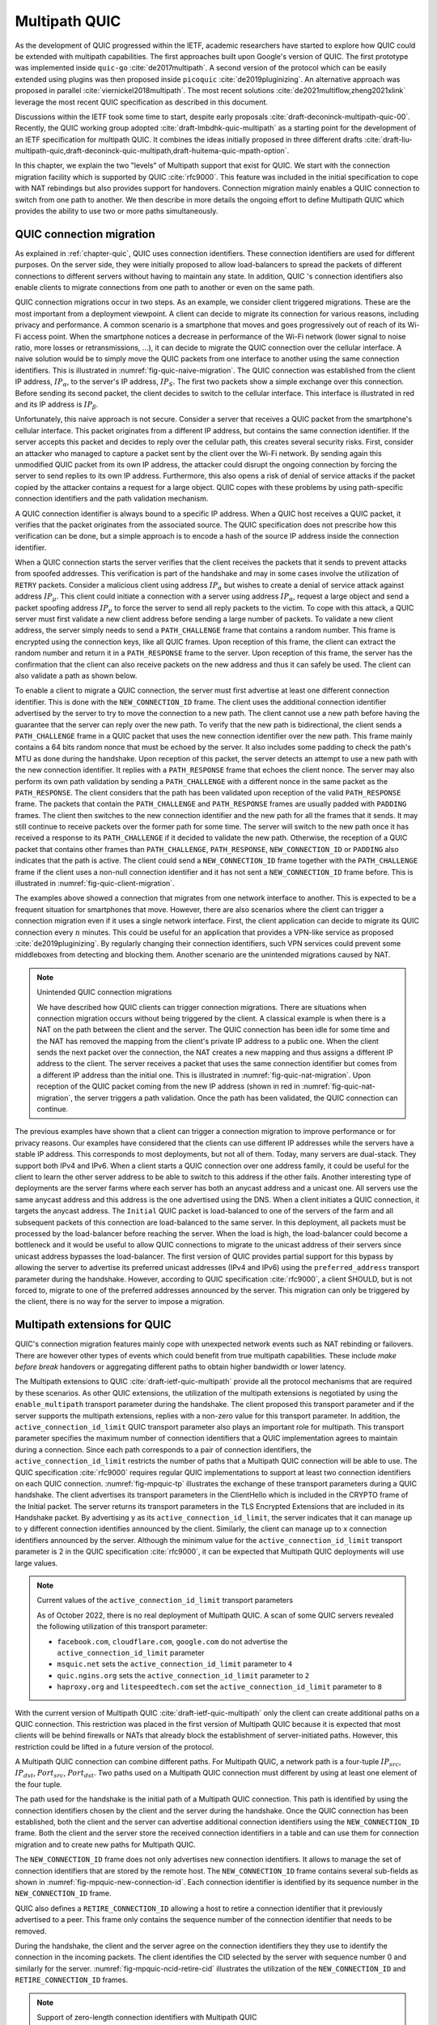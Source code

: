 Multipath QUIC
**************

As the development of QUIC progressed within the IETF, academic researchers have started to explore how QUIC could be extended with multipath capabilities. The first approaches built upon Google's version of QUIC. The first prototype was implemented inside ``quic-go`` :cite:`de2017multipath`. A second version of the protocol which can be easily extended using plugins was then proposed inside ``picoquic`` :cite:`de2019pluginizing`. An alternative approach was proposed in parallel :cite:`viernickel2018multipath`. The most recent solutions :cite:`de2021multiflow,zheng2021xlink` leverage the most recent QUIC specification as described in this document.

Discussions within the IETF took some time to start, despite early proposals :cite:`draft-deconinck-multipath-quic-00`. Recently, the QUIC working group adopted :cite:`draft-lmbdhk-quic-multipath` as a starting point for the development of an IETF specification for multipath QUIC. It combines the ideas initially proposed in three different drafts :cite:`draft-liu-multipath-quic,draft-deconinck-quic-multipath,draft-huitema-quic-mpath-option`.


.. spelling:word-list::

   rebinding
   rebindings

In this chapter, we explain the two "levels" of Multipath support that exist for QUIC. We start with the connection migration facility which is supported by QUIC :cite:`rfc9000`. This feature was included in the initial specification to cope with NAT rebindings but also provides support for handovers. Connection migration mainly enables a QUIC connection to switch from one path to another. We then describe in more details the ongoing effort to define Multipath QUIC which provides the ability to use two or more paths simultaneously.



.. intro to connection migration   

QUIC connection migration
-------------------------


.. connection migration as a multipath features, discuss its limitations

As explained in :ref:`chapter-quic`, QUIC uses connection identifiers. These connection identifiers are used for different purposes. On the server side, they were initially proposed to allow load-balancers to spread the packets of different connections to different servers without having to maintain any state. In addition, QUIC 's connection identifiers also enable clients to migrate connections from one path to another or even on the same path.

QUIC connection migrations occur in two steps. As an example, we consider client triggered migrations. These are the most important from a deployment viewpoint. A client can decide to migrate its connection for various reasons, including privacy and performance. A common scenario is a smartphone that moves and goes progressively out of reach of its Wi-Fi access point. When the smartphone notices a decrease in performance of the Wi-Fi network (lower signal to noise ratio, more losses or retransmissions, ...), it can decide to migrate the QUIC connection over the cellular interface. A naive solution would be to simply move the QUIC packets from one interface to another using the same connection identifiers. This is illustrated in :numref:`fig-quic-naive-migration`. The QUIC connection was established from the client IP address, :math:`IP_{\alpha}`, to the server's IP address, :math:`IP_S`. The first two packets show a simple exchange over this connection. Before sending its second packet, the client decides to switch to the cellular interface. This interface is illustrated in red and its IP address is :math:`IP_{\beta}`. 

.. _fig-quic-naive-migration:
.. tikz:: A naive approach to migrate a QUIC connection from Wi-Fi to cellular
   :libs: positioning, matrix, arrows, math


   \tikzmath{\c1=1;\c2=1.5; \s1=8; \s2=8.5; \maxfig=6; }
   \tikzstyle{every node}=[font=\small]
   \tikzstyle{arrow} = [thick,->,>=stealth]
   \tikzset{state/.style={rectangle, dashed, draw, fill=white} }
   \node [black, fill=white] at (\c1,\maxfig) {Client};
   \node [black, fill=white] at (\s1,\maxfig) {Server};
   
   \draw[black,thick,->] (\c1-0.5,\maxfig-0.5) -- (\c1-0.5,0.5);
   \draw[red,dashed,thick,->] (\c1+0.5,\maxfig-0.5) -- (\c1+0.5,0.5);
   \draw[black,thick,->] (\s1,\maxfig-0.5) -- (\s1,0.5);
   \node [black, fill=white] at (\c1-0.5,\maxfig-0.5) {$IP_{\alpha}$};
   \node [red, fill=white] at (\c1+0.5,\maxfig-0.5) {$IP_{\beta}$};
   \node [black, fill=white] at (\s1,\maxfig-0.5) {$IP_{S}$};
	  
   \tikzmath{\y=\maxfig-1;}
   \draw[black,thick, ->] (\c1-0.5,\y) -- (\s1,\y-1) node [midway, align=center, fill=white]  {src=$IP_{\alpha}$,dst=$IP_S$,DCID=$\mu$\\1-RTT(...)};
   \draw[black,thick, ->] (\s1,\y-1) -- (\c1-0.5,\y-2) node [midway, align=center, fill=white]  {src=$IP_S$,dst=$IP_{\alpha}$\\1-RTT(...)};
   \draw[red,thick, ->] (\c1+0.5,\y-2) -- (\s1,\y-3) node [midway, align=center, fill=white]  {src=$IP_{\beta}$,dst=$IP_S$,DCID=$\mu$\\1-RTT(...)};
   \draw[red,thick, ->] (\s1,\y-3) -- (\c1+0.5,\y-4) node [midway, align=center, fill=white]  {src=$IP_S$,dst=$IP_{\beta}$\\1-RTT(...)};

   
Unfortunately, this naive approach is not secure. Consider a server that receives a QUIC packet from the smartphone's cellular interface. This packet originates from a different IP address, but contains the same connection identifier. If the server accepts this packet and decides to reply over the cellular path, this creates several security risks. First, consider an attacker who managed to capture a packet sent by the client over the Wi-Fi network. By sending again this unmodified QUIC packet from its own IP address, the attacker could disrupt the ongoing connection by forcing the server to send replies to its own IP address. Furthermore, this also opens a risk of denial of service attacks if the packet copied by the attacker contains a request for a large object. QUIC copes with these problems by using path-specific connection identifiers and the path validation mechanism.

A QUIC connection identifier is always bound to a specific IP address. When a QUIC host receives a QUIC packet, it verifies that the packet originates from the associated source. The QUIC specification does not prescribe how this verification can be done, but a simple approach is to encode a hash of the source IP address inside the connection identifier.

When a QUIC connection starts the server verifies that the client receives the packets that it sends to prevent attacks from spoofed addresses. This verification is part of the handshake and may in some cases involve the utilization of ``RETRY`` packets. Consider a malicious client using address :math:`IP_{\alpha}` but wishes to create a denial of service attack against address :math:`IP_{\mu}`. This client could initiate a connection with a server using address :math:`IP_{\alpha}`, request a large object and send a packet spoofing address :math:`IP_{\mu}` to force the server to send all reply packets to the victim. To cope with this attack, a QUIC server must first validate a new client address before sending a large number of packets. To validate a new client address, the server simply needs to send a ``PATH_CHALLENGE`` frame that contains a random number. This frame is encrypted using the connection keys, like all QUIC frames. Upon reception of this frame, the client can extract the random number and return it in a ``PATH_RESPONSE`` frame to the server. Upon reception of this frame, the server has the confirmation that the client can also receive packets on the new address and thus it can safely be used. The client can also validate a path as shown below. 


To enable a client to migrate a QUIC connection, the server must first advertise at least one different connection identifier. This is done with the ``NEW_CONNECTION_ID`` frame. The client uses the additional connection identifier advertised by the server to try to move the connection to a new path. The client cannot use a new path before having the guarantee that the server can reply over the new path. To verify that the new path is bidirectional, the client sends a ``PATH_CHALLENGE`` frame in a QUIC packet that uses the new connection identifier over the new path. This frame mainly contains a 64 bits random nonce that must be echoed by the server. It also includes some padding to check the path's MTU as done during the handshake. Upon reception of this packet, the server detects an attempt to use a new path with the new connection identifier. It replies with a ``PATH_RESPONSE`` frame that echoes the client nonce. The server may also perform its own path validation by sending a ``PATH_CHALLENGE`` with a different nonce in the same packet as the ``PATH_RESPONSE``. The client considers that the path has been validated upon reception of the valid ``PATH_RESPONSE`` frame. The packets that contain the ``PATH_CHALLENGE`` and ``PATH_RESPONSE`` frames are usually padded with ``PADDING`` frames. The client then switches to the new connection identifier and the new path for all the frames that it sends. It may still continue to receive packets over the former path for some time. The server will switch to the new path once it has received a response to its ``PATH_CHALLENGE`` if it decided to validate the new path. Otherwise, the reception of a QUIC packet that contains other frames than ``PATH_CHALLENGE``, ``PATH_RESPONSE``, ``NEW_CONNECTION_ID`` or ``PADDING`` also indicates that the path is active. The client could send a ``NEW_CONNECTION_ID`` frame together with the ``PATH_CHALLENGE`` frame if the client uses a non-null connection identifier and it has not sent a ``NEW_CONNECTION_ID`` frame before. This is illustrated in :numref:`fig-quic-client-migration`.

.. _fig-quic-client-migration:
.. tikz:: A QUIC connection migration initiated by the client
   :libs: positioning, matrix, arrows, math

   \tikzmath{\c1=1;\c2=1.5; \s1=8; \s2=8.5; \maxfig=8; }
   \tikzstyle{every node}=[font=\small]
   \tikzstyle{arrow} = [thick,->,>=stealth]
   \tikzset{state/.style={rectangle, dashed, draw, fill=white} }
   \node [black, fill=white] at (\c1,\maxfig) {Client};
   \node [black, fill=white] at (\s1,\maxfig) {Server};
   
   \draw[black,thick,->] (\c1-0.5,\maxfig-0.5) -- (\c1-0.5,0.5);
   \draw[red,dashed,thick,->] (\c1+0.5,\maxfig-0.5) -- (\c1+0.5,0.5);
   \draw[black,thick,->] (\s1,\maxfig-0.5) -- (\s1,0.5);
	  
   \tikzmath{\y=\maxfig-1;}
   \draw[black,thick, ->] (\c1-0.5,\y) -- (\s1,\y-1) node [midway, align=center, fill=white]  {src=$IP_C$,dst=$IP_S$,DCID=$\alpha$\\1-RTT(...)};
   \draw[black,thick, ->] (\s1,\y-1) -- (\c1-0.5,\y-2) node [midway, align=center, fill=white]  {src=$IP_S$,dst=$IP_C$\\1-RTT(...)};
   \draw[red,thick, ->] (\c1+0.5,\y-2) -- (\s1,\y-3) node [midway, align=center, fill=white]  {src=$IP_X$,dst=$IP_S$,DCID=$\beta$\\1-RTT(PATH\_CHALLENGE($x$))};
   \draw[red,thick, ->] (\s1,\y-3) -- (\c1+0.5,\y-4) node [midway, align=center, fill=white]  {src=$IP_S$,dst=$IP_X$\\1-RTT(PATH\_RESPONSE($x$),PATH\_CHALLENGE($y$)};   
   \draw[red,thick, ->] (\c1+0.5,\y-4) -- (\s1,\y-5) node [midway, align=center, fill=white]  {src=$IP_X$,dst=$IP_S$,DCID=$\beta$\\1-RTT(PATH\_RESPONSE($y$),...)};
   \draw[red,thick, ->] (\s1,\y-5) -- (\c1+0.5,\y-6) node [midway, align=center, fill=white]  {src=$IP_S$,dst=$IP_X$\\1-RTT(...)};
   

  
The examples above showed a connection that migrates from one network interface to another. This is expected to be a frequent situation for smartphones that move. However, there are also scenarios where the client can trigger a connection migration even if it uses a single network interface. First, the client application can decide to migrate its QUIC connection every :math:`n` minutes. This could be useful for an application that provides a VPN-like service as proposed :cite:`de2019pluginizing`. By regularly changing their connection identifiers, such VPN services could prevent some middleboxes from detecting and blocking them. Another scenario are the unintended migrations caused by NAT.


.. note:: Unintended QUIC connection migrations

   We have described how QUIC clients can trigger connection migrations. There are situations when connection migration occurs without being triggered by the client. A classical example is when there is a NAT on the path between the client and the server. The QUIC connection has been idle for some time and the NAT has removed the mapping from the client's private IP address to a public one. When the client sends the next packet over the connection, the NAT creates a new mapping and thus assigns a different IP address to the client. The server receives a packet that uses the same connection identifier but comes from a different IP address than the initial one. This is illustrated in :numref:`fig-quic-nat-migration`. Upon reception of the QUIC packet coming from the new IP address (shown in red in :numref:`fig-quic-nat-migration`, the server triggers a path validation. Once the path has been validated, the QUIC connection can continue.

   
.. _fig-quic-nat-migration:
.. tikz:: A QUIC connection migration triggered by a NAT
   :libs: positioning, matrix, arrows, math


   \tikzmath{\c1=1;\c2=1.5; \s1=8; \s2=8.5; \maxfig=7; }
   \tikzstyle{every node}=[font=\small]
   \tikzstyle{arrow} = [thick,->,>=stealth]
   \tikzset{state/.style={rectangle, dashed, draw, fill=white} }
   \node [black, fill=white] at (\c1,\maxfig) {Client};
   \node [black, fill=white] at (\s1,\maxfig) {Server};
   
   \draw[black,thick,->] (\c1,\maxfig-0.5) -- (\c1,0.5);
   \draw[black,thick,->] (\s1,\maxfig-0.5) -- (\s1,0.5);
	  
   \tikzmath{\y=\maxfig-1;}
   \draw[black,thick, ->] (\c1,\y) -- (\s1,\y-1) node [midway, align=center, fill=white]  {src=$IP_C$,dst=$IP_S$,DCID=$\alpha$\\1-RTT(...)};
   \draw[black,thick, ->] (\s1,\y-1) -- (\c1,\y-2) node [midway, align=center, fill=white]  {src=$IP_S$,dst=$IP_C$\\1-RTT(...)};
   \draw[red,thick, ->] (\c1,\y-2) -- (\s1,\y-3) node [midway, align=center, fill=white]  {src=$IP_Y$,dst=$IP_S$,DCID=$\alpha$\\1-RTT(...)};
   \draw[red,thick, ->] (\s1,\y-3) -- (\c1,\y-4) node [midway, align=center, fill=white]  {src=$IP_S$,dst=$IP_Y$\\1-RTT(PATH\_CHALLENGE($z$))};
   \draw[red,thick, ->] (\c1,\y-4) -- (\s1,\y-5) node [midway, align=center, fill=white]  {src=$IP_S$,dst=$IP_Y$\\1-RTT(PATH\_RESPONSE($z$))};
	     


   
The previous examples have shown that a client can trigger a connection migration to improve performance or for privacy reasons. Our examples have considered that the clients can use different IP addresses while the servers have a stable IP address. This corresponds to most deployments, but not all of them. Today, many servers are dual-stack. They support both IPv4 and IPv6. When a client starts a QUIC connection over one address family, it could be useful for the client to learn the other server address to be able to switch to this address if the other fails. Another interesting type of deployments are the server farms where each server has both an anycast address and a unicast one. All servers use the same anycast address and this address is the one advertised using the DNS. When a client initiates a QUIC connection, it targets the anycast address. The ``Initial`` QUIC packet is load-balanced to one of the servers of the farm and all subsequent packets of this connection are load-balanced to the same server. In this deployment, all packets must be processed by the load-balancer before reaching the server. When the load is high, the load-balancer could become a bottleneck and it would be useful to allow QUIC connections to migrate to the unicast address of their servers since unicast address bypasses the load-balancer. The first version of QUIC provides partial support for this bypass by allowing the server to advertise its preferred unicast addresses (IPv4 and IPv6) using the ``preferred_address`` transport parameter during the handshake. However, according to QUIC specification :cite:`rfc9000`, a client SHOULD, but is not forced to, migrate to one of the preferred addresses announced by the server. This migration can only be triggered by the client, there is no way for the server to impose a migration.  

Multipath extensions for QUIC
-----------------------------

.. spelling:word-list::

   failovers

QUIC's connection migration features mainly cope with unexpected network events such as NAT rebinding or failovers. There are however other types of events which could benefit from true multipath capabilities. These include `make before break` handovers or aggregating different paths to obtain higher bandwidth or lower latency.

The Multipath extensions to QUIC :cite:`draft-ietf-quic-multipath` provide all the protocol mechanisms that are required by these scenarios. As other QUIC extensions, the utilization of the multipath extensions is negotiated by using the ``enable_multipath`` transport parameter during the handshake. The client proposed this transport parameter and if the server supports the multipath extensions, replies with a non-zero value for this transport parameter. In addition, the ``active_connection_id_limit`` QUIC transport parameter also plays an important role for multipath. This transport parameter specifies the maximum number of connection identifiers that a QUIC implementation agrees to maintain during a connection. Since each path corresponds to a pair of connection identifiers, the ``active_connection_id_limit`` restricts the number of paths that a Multipath QUIC connection will be able to use. The QUIC specification :cite:`rfc9000` requires regular QUIC implementations to support at least two connection identifiers on each QUIC connection. :numref:`fig-mpquic-tp` illustrates the exchange of these transport parameters during a QUIC handshake. The client advertises its transport parameters in the ClientHello which is included in the CRYPTO frame of the Initial packet. The server returns its transport parameters in the TLS Encrypted Extensions that are included in its Handshake packet. By advertising ``y`` as its ``active_connection_id_limit``, the server indicates that it can manage up to ``y`` different connection identifies announced by the client. Similarly, the client can manage up to ``x`` connection identifiers announced by the server. Although the minimum value for the ``active_connection_id_limit`` transport parameter is 2 in the QUIC specification :cite:`rfc9000`, it can be expected that Multipath QUIC deployments will use large values.



.. _fig-mpquic-tp:
.. tikz:: During the multipath QUIC handshake, client and server exchange the ``enable_multipath`` and ``active_connection_id_limit`` transport parameters
   :libs: positioning, matrix, arrows, math

   \tikzmath{\c1=1;\c2=1.5; \s1=8; \s2=8.5; \maxfig=5; }
   \tikzstyle{every node}=[font=\small]
   \tikzstyle{arrow} = [thick,->,>=stealth]
   \tikzset{state/.style={rectangle, dashed, draw, fill=white} }
   \node [black, fill=white] at (\c1,\maxfig) {Client};
   \node [black, fill=white] at (\s1,\maxfig) {Server};
   
   \draw[black,thick,->] (\c1,\maxfig-0.5) -- (\c1,0.5);
   \draw[black,thick,->] (\s1,\maxfig-0.5) -- (\s1,0.5);
	  
   \tikzmath{\y=\maxfig-1;}
   \draw[red,thick, ->] (\c1,\y) -- (\s1,\y-1) node [midway, align=center, fill=white] {Initial(CRYPTO[\ldots enable\_multipath=0x1,\\active\_connection\_id\_limit=x])};
   \draw[red,thick, ->] (\s1,\y-1) -- (\c1,\y-2) node [midway, fill=white]  {Initial(CRYPTO,ACK)};

   \draw[blue,thick, ->] (\s1,\y-1.75) -- (\c1,\y-2.75) node [midway, align=center, fill=white] {Handshake*(CRYPTO[\ldots enable\_multipath=0x1,\\active\_connection\_id\_limit=y)};


.. note:: Current values of the ``active_connection_id_limit`` transport parameters

	  
   As of October 2022, there is no real deployment of Multipath QUIC. A scan of some QUIC servers revealed the following utilization of this transport parameter:
   
   - ``facebook.com``, ``cloudflare.com``, ``google.com`` do not advertise the ``active_connection_id_limit`` parameter
   - ``msquic.net`` sets the ``active_connection_id_limit`` parameter to ``4``
   - ``quic.ngins.org`` sets the ``active_connection_id_limit`` parameter to ``2`` 
   - ``haproxy.org`` and ``litespeedtech.com`` set the ``active_connection_id_limit`` parameter to ``8``
   

.. todo:: what are the current active_connection_id_limit used . unclear picoquic et quiche


With the current version of Multipath QUIC :cite:`draft-ietf-quic-multipath` only the client can create additional paths on a QUIC connection. This restriction was placed in the first version of Multipath QUIC because it is expected that most clients will be behind firewalls or NATs that already block the establishment of server-initiated paths. However, this restriction could be lifted in a future version of the protocol. 

A Multipath QUIC connection can combine different paths. For Multipath QUIC, a network path is a four-tuple :math:`IP_{src}`, :math:`IP_{dst}`, :math:`Port_{src}`, :math:`Port_{dst}`. Two paths used on a Multipath QUIC connection must different by using at least one element of the four tuple. 


	  
The path used for the handshake is the initial path of a Multipath QUIC connection. This path is identified by using the connection identifiers chosen by the client and the server during the handshake. Once the QUIC connection has been established, both the client and the server can advertise additional connection identifiers using the ``NEW_CONNECTION_ID`` frame. Both the client and the server store the received connection identifiers in a table and can use them for connection migration and to create new paths for Multipath QUIC.

The ``NEW_CONNECTION_ID`` frame does not only advertises new connection identifiers. It allows to manage the set of connection identifiers that are stored by the remote host. The ``NEW_CONNECTION_ID`` frame contains several sub-fields as shown in :numref:`fig-mpquic-new-connection-id`. Each connection identifier is identified by its sequence number in the ``NEW_CONNECTION_ID`` frame.


.. code-block:: console
   :caption: The NEW_CONNECTION_ID frame
   :name: fig-mpquic-new-connection-id
	  
   NEW_CONNECTION_ID Frame {
	  Type (i) = 0x18,
	  Sequence Number (i),
	  Retire Prior To (i),
	  Length (8),
	  Connection ID (8..160),
	  Stateless Reset Token (128)
   }

QUIC also defines a ``RETIRE_CONNECTION_ID`` allowing a host to retire a connection identifier that it previously advertised to a peer. This frame only contains the sequence number of the connection identifier that needs to be removed.


.. code-block:: console
   :caption: The RETIRE_CONNECTION_ID frame
   :name: fig-mpquic-retire-connection-id
	  
   RETIRE_CONNECTION_ID Frame {
	  Type (i) = 0x19,
	  Sequence Number (i)
   }



During the handshake, the client and the server agree on the connection identifiers   they they use to identify the connection in the incoming packets. The client identifies the CID selected by the server with sequence number 0 and similarly for the server. :numref:`fig-mpquic-ncid-retire-cid` illustrates the utilization of the ``NEW_CONNECTION_ID`` and ``RETIRE_CONNECTION_ID`` frames.

.. _fig-mpquic-ncid-retire-cid:
.. tikz:: Thanks to the ``NEW_CONNECTION_ID`` and ``RETIRE_CONNECTION_ID`` frames, the client and the server can manage a list of available connection identifiers. 
   :libs: positioning, matrix, arrows, math

   \tikzmath{\c1=1;\c2=1.5; \s1=8; \s2=8.5; \maxfig=9; }
   \tikzstyle{every node}=[font=\small]
   \tikzstyle{arrow} = [thick,->,>=stealth]
   \tikzset{state/.style={rectangle, dashed, draw, fill=white} }
   \node [black, fill=white] at (\c1,\maxfig) {Client};
   \node [black, fill=white] at (\s1,\maxfig) {Server};
   
   \draw[black,thick,->] (\c1,\maxfig-0.5) -- (\c1,0.5);
   \draw[black,thick,->] (\s1,\maxfig-0.5) -- (\s1,0.5);
	  

   \node [black, fill=white, align=left] at (\c1-2, \maxfig-1) {Local $List_{CID}$: $0:\alpha$\\Remote $List_{CID}$: $0:\beta$};
   \node [black, fill=white, align=left] at (\s1+2, \maxfig-1) {Local $List_{CID}$: $0:\beta$\\Remote $List_{CID}$: $0:\alpha$};


   \tikzmath{\y=\maxfig-2;}
   \draw[blue,thick, ->] (\c1,\y) -- (\s1,\y-1) node [midway, align=center, fill=white] {NEW\_CONNECTION\_ID[seq=1,rp=0,$\delta$]};
   \node [black, fill=white, align=left] at (\c1-2, \y) {Local $List_{CID}$: $0:\alpha,1:\delta$\\Remote $List_{CID}$: $0:\beta$};
   \node [black, fill=white, align=left] at (\s1+2, \y-1) {Local $List_{CID}$: $0:\beta$\\Remote $List_{CID}$: $0:\alpha,1:\delta$};

   
   \tikzmath{\y=\maxfig-5;}
   \node [black, fill=white, align=left] at (\s1+2, \y) {Local $List_{CID}$: $0:\beta,1:\gamma$\\Remote $List_{CID}$: $0:\alpha,1:\delta$};
   \draw[blue,thick, -
   >] (\s1,\y) -- (\c1,\y-1) node [midway, fill=white] {NEW\_CONNECTION\_ID[seq=1,rp=0,$\gamma$]};
   \node [black, fill=white, align=left] at (\c1-2, \y-1) {Local $List_{CID}$: $0:\alpha,1:\delta$\\Remote $List_{CID}$: $0:\beta,1:\gamma$};

   
   \tikzmath{\y=\maxfig-7;}
   \node [black, fill=white, align=left] at (\c1-2, \y) {Local $List_{CID}$: $0:\alpha$\\Remote $List_{CID}$: $0:\beta,1:\gamma$};
   \draw[blue,thick, ->] (\c1,\y) -- (\s1,\y-1) node [midway, align=center, fill=white] {RETIRE\_CONNECTION\_ID[seq=1]};
   \node [black, fill=white, align=left] at (\s1+2, \y-1) {Local $List_{CID}$: $0:\beta,1:\gamma$\\Remote $List_{CID}$: $0:\alpha$};

.. spelling:word-list::

   hypergiants
   
.. note:: Support of zero-length connection identifiers with Multipath QUIC


   QUIC version is already a complex protocol that supports many optional features. One of these is the support for zero-length connection identifiers. This feature is used by servers operated by hypergiants to reduce the per packet overhead when a server interacts with a smartphone or laptop that supports a small number of QUIC connections. These clients can easily rely on the UDP port numbers to identify the QUIC connection to which a received QUIC packet belongs. During the design of Multipath QUIC, there was a debate on whether zero-length connection identifiers should also be supported by Multipath QUIC. This creates some problems that are outside the scope of this introduction :cite:`de2022packet`. In the end, zero-length connection identifiers are supported by Multipath QUIC :cite:`draft-ietf-quic-multipath`, but with some restrictions. In this document, we do not describe this restricted deployment and focus on the utilization of Multipath QUIC with real connection identifiers on both clients and servers. 



To illustrate the creation of a new path on a Multipath QUIC connection, let us consider a smartphone connected to both Wi-Fi and cellular. The client has created a QUIC connection with a server using its Wi-Fi address, but it would like to create an additional path over the cellular interface. For this, the client first needs a local and a remote connection identifier to identify the new path. These identifiers can be obtained from the local and remote :math:`List_{CID}` that are maintained for each connection. As for the connection migration feature, a new connection identifier cannot be used immediately. It must be validated. The client must perform path validation when it starts to use a new connection identifier on the cellular interface. Similarly, the server must validate the new path chosen by the client. This is illustrated on :numref:`fig-mpquic-create-path`. Once the path has been validated, it can be used to carry QUIC packets. To refuse the addition of a new path, the server simply refuses to respond to the ``PATH_CHALLENGE`` frame sent by the client. 


.. _fig-mpquic-create-path:
.. tikz:: To add a path to an existing connection, the client and the server select an available connection identifier and validate the new path. 
   :libs: positioning, matrix, arrows, math


   \tikzmath{\c1=1;\c2=1.5; \s1=8; \s2=8.5; \maxfig=8; }
   \tikzstyle{every node}=[font=\small]
   \tikzstyle{arrow} = [thick,->,>=stealth]
   \tikzset{state/.style={rectangle, dashed, draw, fill=white} }
	  
   \node [black, fill=white] at (\c1,\maxfig) {Client};
   \node [black, fill=white] at (\s1,\maxfig) {Server};
   
   \draw[black,thick,->] (\c1-0.5,\maxfig-0.5) -- (\c1-0.5,0.5);
   \draw[red,dashed,thick,->] (\c1+0.5,\maxfig-0.5) -- (\c1+0.5,0.5);
   \draw[black,thick,->] (\s1,\maxfig-0.5) -- (\s1,0.5);
   \node [black, fill=white] at (\c1-0.5,\maxfig-0.5) {$IP_{W}$};
   \node [red, fill=white] at (\c1+0.5,\maxfig-0.5) {$IP_{C}$};
   \node [black, fill=white] at (\s1,\maxfig-0.5) {$IP_{S}$};


   \tikzmath{\y=\maxfig-1;}
   \node [black, fill=white, align=left] at (\s1+2, \y-0.5) {Local $List_{CID}$: $0:\beta,1:\gamma$\\Remote $List_{CID}$: $0:\alpha,1:\delta,2:\pi$};
   \node [black, fill=white, align=left] at (\c1-2, \y-0.5) {Local $List_{CID}$: $0:\alpha,1:\delta$\\Remote $List_{CID}$: $0:\beta,1:\gamma$};
   
   \draw[red,thick, ->] (\c1+0.5,\y-1) -- (\s1,\y-2) node [midway, align=center, fill=white]  {src=$IP_C$,dst=$IP_S$,DCID=$\pi$\\PATH\_CHALLENGE($x$)};
   \draw[red,thick, ->] (\s1,\y-3) -- (\c1+0.5,\y-4) node [midway, align=center, fill=white]  {src=$IP_S$,dst=$IP_C$,DCID=$\gamma$\\PATH\_RESPONSE($x$),PATH\_CHALLENGE($y$)};
   \node [black, fill=white, align=left] at (\c1-2,\y-4) {path validated\\path\_id=2};
   
   \draw[red,thick, ->] (\c1+0.5,\y-4) -- (\s1,\y-5) node [midway, align=center, fill=white]  {src=$IP_C$,dst=$IP_S$,DCID=$\delta$\\1-RTT(PATH\_RESPONSE($y$),...)};
   \node [black, fill=white, align=left] at (\s1+2,\y-5) {path validated\\path\_id=1};


Once a path has been validated, it is identified by the sequence number of the connection identifier used to send packets on this path. This path identifier is important because it unambiguously identifies a path and is used a a reference in several frames. For example, the ``PATH_ABANDON`` frame, which carries a path identifier, an error code and some additional information allows a peer to close a path. This frame can be sent over any of the available paths. In the example of :numref:`fig-mpquic-create-path`, if the smartphone looses its cellular interface, it would send ``PATH_ABANDON(id=2,...)`` over the Wi-Fi path. Upon reception of this frame, the server would know that it should stop sending packets over the cellular path. 

.. code-block:: console
   :caption: The PATH_STATUS frame 
   :name: fig-mpquic-path_status
	  
   PATH_STATUS Frame {
       Type (i) = TBD-03 (experiments use 0xbaba06),
       Path Identifier (..),
       Path Status sequence number (i),
       Path Status (i),
   }

The current Multipath QUIC draft :cite:`draft-ietf-quic-multipath` also defines a ``PATH_STATUS`` frame that allows a peer to indicate the status of a path. When a path is created, its status is set to `Available`. This indicates that the path can be used to send data. Using the ``PATH_STATUS`` frame, a peer can set the status of a path to `Standby`. In this case, the path should not be used to send non-probing packets until another ``PATH_STATUS`` frame switches it back to the `Available` state. Each ``PATH_STATUS`` frame carries a sequence number to cope with the loss of a ``PATH_STATUS`` frame. 




.. note:: How does a client learn the server addresses ?

	  
   In the example above, the client created a path towards the address used by the server during the initial handshake. Many servers are dual-stack and have both an IPv4 and and IPv6 address. Given that the performance of the IPv4 and IPv6 paths sometimes differ and that they do not always fail simultaneously, it could be useful for a client to be able to create an additional path using the other address family. Furthermore, some servers have several IPv4 or IPv6 addresses, e.g. because they have several network interfaces in an enterprise network or because they belong to network that use IPv6 host-based multihoming :cite:`piraux2022multiple`. When interacting with dual-stack servers, the client could obtain the server address in the other address family using the `preferred_address` transport parameter supported by QUIC version 1 :cite:`rfc9000`. For multihomed servers, there are discussions on allowing servers to advertise their alternate addresses :cite:`draft-piraux-quic-additional-addresses`.

.. exchanging data

To exchange data, Multipath QUIC associates a packet sequence number space to each path and defines a new ``ACK_MP`` frame that acknowledges the packets received over a given path. The ``ACK_MP`` frame contains the same information as QUIC's ``ACK`` frame with a `Packet Number Space Identifier`. Thanks to this identifier, an ``ACK_MP`` frame can be sent over any path. For example, on a QUIC connection that uses a high bandwidth but long-delay satellite link and low delay but low bandwidth terrestrial link it is possible to send all the acknowledgment frames over the low delay link. Other policies to send acknowledgments are of course possible.

As QUIC version 1, Multipath QUIC adds a unique sequence number to each packet and acknowledges the packets received over each path using the ``ACK_MP`` frame :numref:`fig-mpquic-ack_mp`. 


.. code-block:: console
   :caption: The ACK_MP frame
   :name: fig-mpquic-ack_mp
	  
   ACK_MP Frame {
       Type (i) = TBD-00..TBD-01 (experiments use 0xbaba00..0xbaba01),
       Packet Number Space Identifier (i),
       Largest Acknowledged (i),
       ACK Delay (i),
       ACK Range Count (i),
       First ACK Range (i),
       ACK Range (..) ...,
       [ECN Counts (..)],
   }

A Multipath QUIC data exchange is illustrated in :numref:`fig-mpquic-data`. We consider a smartphone connected to a server using Wi-Fi and cellular. The initial path was created using the Wi-Fi interface (the smartphone uses CID=:math:`\alpha` and the server :math:`\beta`). This path corresponds to the Packet Number Space Identifier `0` on both the smartphone and the server. The smartphone has later created a second path on its cellular interface. On this second path, the smartphone sends packets using the :math:`\pi` CID and receives them with CID :math:`\delta`. This path uses PNSI `2` on the server and `1` on the smartphone. The smartphone sends three packets on the cellular path and the second is lost. It then sends one packet over the Wi-Fi path. The server returns two ``ACK_MP`` frames over the Wi-Fi path. The first acknowledges the packets received over the cellular path (PNSI `2`). The second acknowledges the packets received over the Wi-Fi path (PNSI `0`). Upon reception of these acknowledgments, the client retransmits the frames that we included in the packet lost over the cellular path.
   
   
.. _fig-mpquic-data:
.. tikz:: Multipath QUIC uses the ``ACK_MP`` frame to acknowledge packets on each path. The ``ACK_MP`` frame can be sent on any path since it carries a path identifier.
   :libs: positioning, matrix, arrows,arrows.meta,math


   \tikzmath{\c1=1;\c2=1.5; \s1=8; \s2=8.5; \maxfig=10; }
   \tikzstyle{every node}=[font=\small]
   \tikzstyle{arrow} = [thick,->,>=stealth]
   \tikzset{state/.style={rectangle, dashed, draw, fill=white} }
	  
   \node [black, fill=white] at (\c1,\maxfig) {Client};
   \node [black, fill=white] at (\s1,\maxfig) {Server};
   
   \draw[black,thick,->] (\c1-0.5,\maxfig-0.5) -- (\c1-0.5,0.5);
   \draw[red,dashed,thick,->] (\c1+0.5,\maxfig-0.5) -- (\c1+0.5,0.5);
   \draw[black,thick,->] (\s1,\maxfig-0.5) -- (\s1,0.5);
   \node [black, fill=white] at (\c1-0.5,\maxfig-0.5) {$IP_{W}$};
   \node [red, fill=white] at (\c1+0.5,\maxfig-0.5) {$IP_{C}$};
   \node [black, fill=white] at (\s1,\maxfig-0.5) {$IP_{S}$};


   \tikzmath{\y=\maxfig-1;}
   \node [black, fill=white, align=left] at (\c1, \y+2) {Wi-Fi path: $0:\alpha \rightarrow 0:\beta$\\Cell path: $1:\delta \rightarrow 2:\pi$};
   
   \node [black, fill=white, align=left] at (\s1, \y+2) {Wi-Fi path: $0:\beta \rightarrow 0:\alpha$\\Cell path: $2:\pi \rightarrow 2:\delta$};
   
   \draw[red,thick, ->] (\c1+0.5,\y-1) -- (\s1,\y-2) node [midway, align=center, fill=white]  {src=$IP_C$,dst=$IP_S$,DCID=$\pi$\\PACKET($x$)};
   \draw[red,thick, -Rays] (\c1+0.5,\y-2) -- (\s1-1,\y-3) node [midway, align=center, fill=white]  {src=$IP_C$,dst=$IP_S$,DCID=$\pi$\\PACKET($x+1$)};
   \draw[red,thick, ->] (\c1+0.5,\y-3) -- (\s1,\y-4) node [midway, align=center, fill=white]  {src=$IP_C$,dst=$IP_S$,DCID=$\pi$\\PACKET($x+2$)};
   
   \draw[black,thick, ->] (\c1-0.5,\y-4) -- (\s1,\y-5) node [midway, align=center, fill=white]  {src=$IP_C$,dst=$IP_S$,DCID=$\beta$\\PACKET($z$)};
   
   \draw[black,thick, ->] (\s1,\y-5) -- (\c1-0.5,\y-6) node [midway, align=center, fill=white]  {src=$IP_S$,dst=$IP_W$,DCID=$\alpha$\\PACKET[ACK\_MP(PNSI=2,lack=x+2,...)]};
   \draw[black,thick, ->] (\s1,\y-6) -- (\c1-0.5,\y-7) node [midway, align=center, fill=white]  {src=$IP_S$,dst=$IP_W$,DCID=$\alpha$\\PACKET[ACK\_MP(PNSI=0,lack=z,...)]};
   
   \draw[red,thick, ->] (\c1+0.5,\y-7) -- (\s1,\y-8) node [midway, align=center, fill=white]  {src=$IP_C$,dst=$IP_S$,DCID=$\pi$\\PACKET($x+3$)};
 

   
Multipath QUIC is still being discussed within the IETF. This section is likely to change in the coming months.
